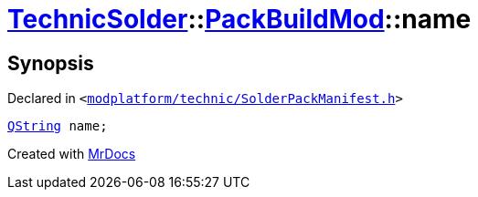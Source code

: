 [#TechnicSolder-PackBuildMod-name]
= xref:TechnicSolder.adoc[TechnicSolder]::xref:TechnicSolder/PackBuildMod.adoc[PackBuildMod]::name
:relfileprefix: ../../
:mrdocs:


== Synopsis

Declared in `&lt;https://github.com/PrismLauncher/PrismLauncher/blob/develop/launcher/modplatform/technic/SolderPackManifest.h#L36[modplatform&sol;technic&sol;SolderPackManifest&period;h]&gt;`

[source,cpp,subs="verbatim,replacements,macros,-callouts"]
----
xref:QString.adoc[QString] name;
----



[.small]#Created with https://www.mrdocs.com[MrDocs]#
